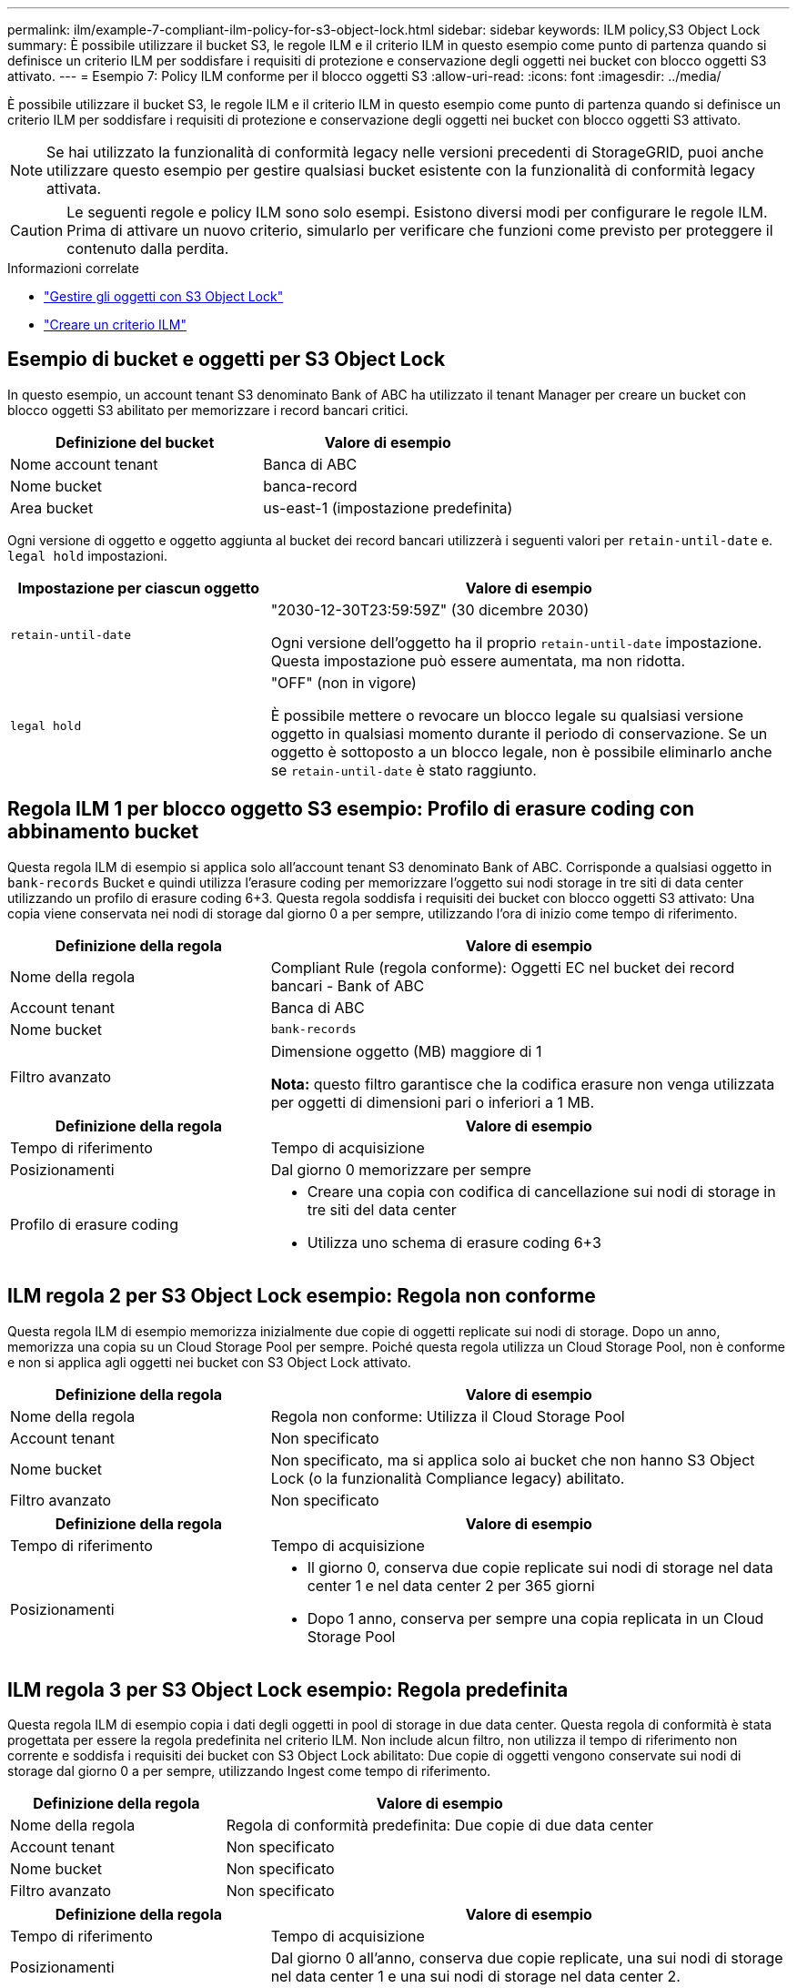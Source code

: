 ---
permalink: ilm/example-7-compliant-ilm-policy-for-s3-object-lock.html 
sidebar: sidebar 
keywords: ILM policy,S3 Object Lock 
summary: È possibile utilizzare il bucket S3, le regole ILM e il criterio ILM in questo esempio come punto di partenza quando si definisce un criterio ILM per soddisfare i requisiti di protezione e conservazione degli oggetti nei bucket con blocco oggetti S3 attivato. 
---
= Esempio 7: Policy ILM conforme per il blocco oggetti S3
:allow-uri-read: 
:icons: font
:imagesdir: ../media/


[role="lead"]
È possibile utilizzare il bucket S3, le regole ILM e il criterio ILM in questo esempio come punto di partenza quando si definisce un criterio ILM per soddisfare i requisiti di protezione e conservazione degli oggetti nei bucket con blocco oggetti S3 attivato.


NOTE: Se hai utilizzato la funzionalità di conformità legacy nelle versioni precedenti di StorageGRID, puoi anche utilizzare questo esempio per gestire qualsiasi bucket esistente con la funzionalità di conformità legacy attivata.


CAUTION: Le seguenti regole e policy ILM sono solo esempi. Esistono diversi modi per configurare le regole ILM. Prima di attivare un nuovo criterio, simularlo per verificare che funzioni come previsto per proteggere il contenuto dalla perdita.

.Informazioni correlate
* link:managing-objects-with-s3-object-lock.html["Gestire gli oggetti con S3 Object Lock"]
* link:creating-ilm-policy.html["Creare un criterio ILM"]




== Esempio di bucket e oggetti per S3 Object Lock

In questo esempio, un account tenant S3 denominato Bank of ABC ha utilizzato il tenant Manager per creare un bucket con blocco oggetti S3 abilitato per memorizzare i record bancari critici.

[cols="2a,2a"]
|===
| Definizione del bucket | Valore di esempio 


 a| 
Nome account tenant
 a| 
Banca di ABC



 a| 
Nome bucket
 a| 
banca-record



 a| 
Area bucket
 a| 
us-east-1 (impostazione predefinita)

|===
Ogni versione di oggetto e oggetto aggiunta al bucket dei record bancari utilizzerà i seguenti valori per `retain-until-date` e. `legal hold` impostazioni.

[cols="1a,2a"]
|===
| Impostazione per ciascun oggetto | Valore di esempio 


 a| 
`retain-until-date`
 a| 
"2030-12-30T23:59:59Z" (30 dicembre 2030)

Ogni versione dell'oggetto ha il proprio `retain-until-date` impostazione. Questa impostazione può essere aumentata, ma non ridotta.



 a| 
`legal hold`
 a| 
"OFF" (non in vigore)

È possibile mettere o revocare un blocco legale su qualsiasi versione oggetto in qualsiasi momento durante il periodo di conservazione. Se un oggetto è sottoposto a un blocco legale, non è possibile eliminarlo anche se `retain-until-date` è stato raggiunto.

|===


== Regola ILM 1 per blocco oggetto S3 esempio: Profilo di erasure coding con abbinamento bucket

Questa regola ILM di esempio si applica solo all'account tenant S3 denominato Bank of ABC. Corrisponde a qualsiasi oggetto in `bank-records` Bucket e quindi utilizza l'erasure coding per memorizzare l'oggetto sui nodi storage in tre siti di data center utilizzando un profilo di erasure coding 6+3. Questa regola soddisfa i requisiti dei bucket con blocco oggetti S3 attivato: Una copia viene conservata nei nodi di storage dal giorno 0 a per sempre, utilizzando l'ora di inizio come tempo di riferimento.

[cols="1a,2a"]
|===
| Definizione della regola | Valore di esempio 


 a| 
Nome della regola
 a| 
Compliant Rule (regola conforme): Oggetti EC nel bucket dei record bancari - Bank of ABC



 a| 
Account tenant
 a| 
Banca di ABC



 a| 
Nome bucket
 a| 
`bank-records`



 a| 
Filtro avanzato
 a| 
Dimensione oggetto (MB) maggiore di 1

*Nota:* questo filtro garantisce che la codifica erasure non venga utilizzata per oggetti di dimensioni pari o inferiori a 1 MB.

|===
[cols="1a,2a"]
|===
| Definizione della regola | Valore di esempio 


 a| 
Tempo di riferimento
 a| 
Tempo di acquisizione



 a| 
Posizionamenti
 a| 
Dal giorno 0 memorizzare per sempre



 a| 
Profilo di erasure coding
 a| 
* Creare una copia con codifica di cancellazione sui nodi di storage in tre siti del data center
* Utilizza uno schema di erasure coding 6+3


|===


== ILM regola 2 per S3 Object Lock esempio: Regola non conforme

Questa regola ILM di esempio memorizza inizialmente due copie di oggetti replicate sui nodi di storage. Dopo un anno, memorizza una copia su un Cloud Storage Pool per sempre. Poiché questa regola utilizza un Cloud Storage Pool, non è conforme e non si applica agli oggetti nei bucket con S3 Object Lock attivato.

[cols="1a,2a"]
|===
| Definizione della regola | Valore di esempio 


 a| 
Nome della regola
 a| 
Regola non conforme: Utilizza il Cloud Storage Pool



 a| 
Account tenant
 a| 
Non specificato



 a| 
Nome bucket
 a| 
Non specificato, ma si applica solo ai bucket che non hanno S3 Object Lock (o la funzionalità Compliance legacy) abilitato.



 a| 
Filtro avanzato
 a| 
Non specificato

|===
[cols="1a,2a"]
|===
| Definizione della regola | Valore di esempio 


 a| 
Tempo di riferimento
 a| 
Tempo di acquisizione



 a| 
Posizionamenti
 a| 
* Il giorno 0, conserva due copie replicate sui nodi di storage nel data center 1 e nel data center 2 per 365 giorni
* Dopo 1 anno, conserva per sempre una copia replicata in un Cloud Storage Pool


|===


== ILM regola 3 per S3 Object Lock esempio: Regola predefinita

Questa regola ILM di esempio copia i dati degli oggetti in pool di storage in due data center. Questa regola di conformità è stata progettata per essere la regola predefinita nel criterio ILM. Non include alcun filtro, non utilizza il tempo di riferimento non corrente e soddisfa i requisiti dei bucket con S3 Object Lock abilitato: Due copie di oggetti vengono conservate sui nodi di storage dal giorno 0 a per sempre, utilizzando Ingest come tempo di riferimento.

[cols="1a,2a"]
|===
| Definizione della regola | Valore di esempio 


 a| 
Nome della regola
 a| 
Regola di conformità predefinita: Due copie di due data center



 a| 
Account tenant
 a| 
Non specificato



 a| 
Nome bucket
 a| 
Non specificato



 a| 
Filtro avanzato
 a| 
Non specificato

|===
[cols="1a,2a"]
|===
| Definizione della regola | Valore di esempio 


 a| 
Tempo di riferimento
 a| 
Tempo di acquisizione



 a| 
Posizionamenti
 a| 
Dal giorno 0 all'anno, conserva due copie replicate, una sui nodi di storage nel data center 1 e una sui nodi di storage nel data center 2.

|===


== Esempio di policy ILM conforme per S3 Object Lock

Per creare un criterio ILM che protegga efficacemente tutti gli oggetti del sistema, inclusi quelli nei bucket con S3 Object Lock attivato, è necessario selezionare le regole ILM che soddisfano i requisiti di storage per tutti gli oggetti. Quindi, è necessario simulare e attivare il criterio.



=== Aggiungere regole al criterio

In questo esempio, il criterio ILM include tre regole ILM, nel seguente ordine:

. Regola conforme che utilizza la codifica erasure per proteggere oggetti superiori a 1 MB in un bucket specifico con blocco oggetti S3 attivato. Gli oggetti vengono memorizzati nei nodi di storage dal giorno 0 a sempre.
. Una regola non conforme che crea due copie di oggetti replicate sui nodi di storage per un anno e sposta una copia di oggetto in un pool di storage cloud per sempre. Questa regola non si applica ai bucket con blocco oggetti S3 attivato perché utilizza un pool di storage cloud.
. La regola di conformità predefinita che crea due copie di oggetti replicate sui nodi di storage dal giorno 0 a per sempre.




=== Simulare la policy

Dopo aver aggiunto regole al criterio, scelto una regola conforme predefinita e organizzato le altre regole, è necessario simulare il criterio testando gli oggetti dal bucket con blocco oggetti S3 attivato e da altri bucket. Ad esempio, quando si simula il criterio di esempio, si prevede che gli oggetti di test vengano valutati come segue:

* La prima regola corrisponde solo agli oggetti di test che sono superiori a 1 MB nei record di banco bucket per il tenant Bank of ABC.
* La seconda regola corrisponde a tutti gli oggetti in tutti i bucket non conformi per tutti gli altri account tenant.
* La regola predefinita corrisponde ai seguenti oggetti:
+
** Oggetti di 1 MB o inferiori nei bucket bank-records per il tenant Bank of ABC.
** Oggetti in qualsiasi altro bucket con S3 Object Lock attivato per tutti gli altri account tenant.






=== Attivare il criterio

Quando si è completamente soddisfatti del fatto che il nuovo criterio protegga i dati degli oggetti come previsto, è possibile attivarlo.

